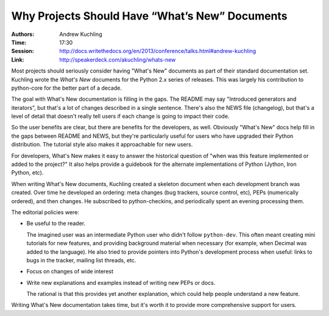 Why Projects Should Have “What’s New” Documents
===============================================

:Authors: Andrew Kuchling
:Time: 17:30
:Session: http://docs.writethedocs.org/en/2013/conference/talks.html#andrew-kuchling
:Link: http://speakerdeck.com/akuchling/whats-new

Most projects should seriously consider having "What's New" documents
as part of their standard documentation set. Kuchling wrote the
*What's New* documents for the Python 2.x series of releases. This was
largely his contribution to python-core for the better part of a
decade.

The goal with What's New documentation is filling in the gaps. The
README may say "Introduced generators and iterators", but that's a lot
of changes described in a single sentence. There's also the NEWS file
(changelog), but that's a level of detail that doesn't really tell
users if each change is going to impact their code.

So the user benefits are clear, but there are benefits for the
developers, as well. Obviously "What's New" docs help fill in the gaps
between README and NEWS, but they're particularly useful for users who
have upgraded their Python distribution. The tutorial style also makes
it approachable for new users.

For developers, What's New makes it easy to answer the historical
question of "when was this feature implemented or added to the
project?" It also helps provide a guidebook for the alternate
implementations of Python (Jython, Iron Python, etc).

When writing What's New documents, Kuchling created a skeleton
document when each development branch was created. Over time he
developed an ordering: meta changes (bug trackers, source control,
etc), PEPs (numerically ordered), and then changes. He subscribed to
python-checkins, and periodically spent an evening processing them.

The editorial policies were:

* Be useful to the reader.

  The imagined user was an intermediate Python user who didn't follow
  ``python-dev``. This often meant creating mini tutorials for new
  features, and providing background material when necessary (for
  example, when Decimal was added to the language). He also tried to
  provide pointers into Python's development process when useful:
  links to bugs in the tracker, mailing list threads, etc.

* Focus on changes of wide interest
* Write new explanations and examples instead of writing new PEPs or
  docs.

  The rational is that this provides yet another explanation, which
  could help people understand a new feature.

Writing What's New documentation takes time, but it's worth it to
provide more comprehensive support for users.
